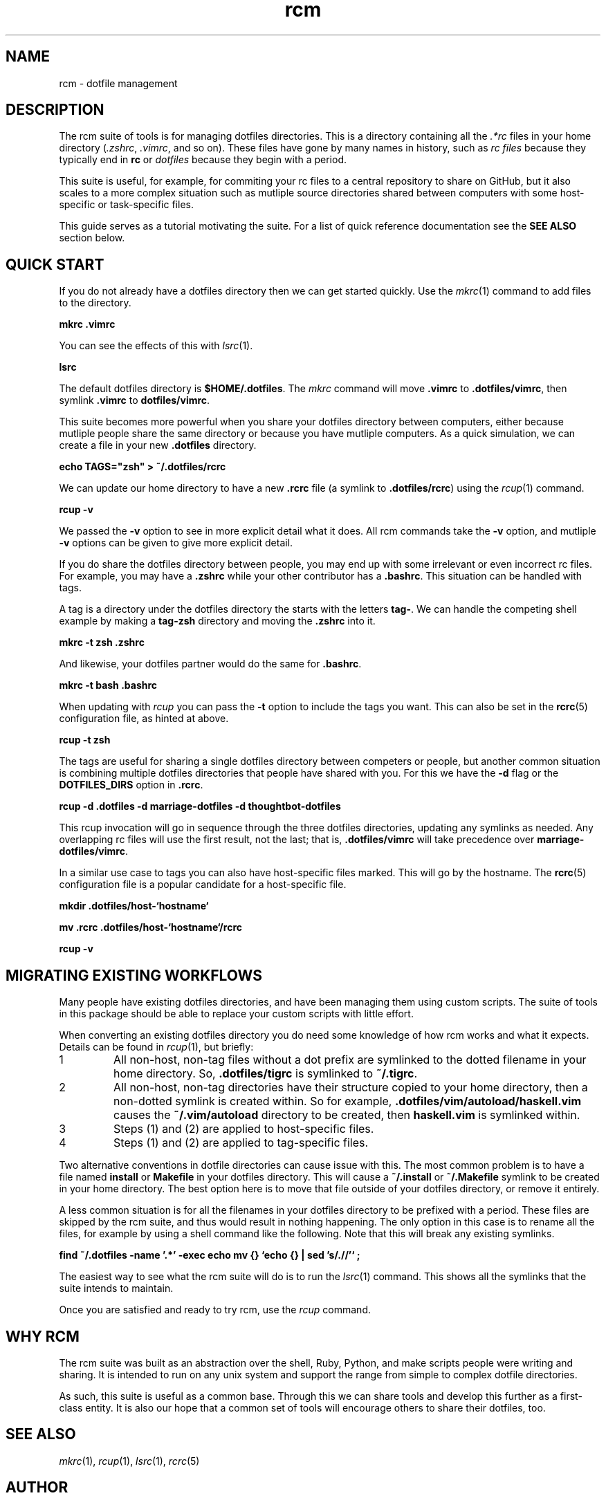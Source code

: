 .TH rcm "7" "July 2013" "rcm"

.SH NAME
rcm \- dotfile management

.SH DESCRIPTION

The rcm suite of tools is for managing dotfiles directories. This is a
directory containing all the \fI.*rc\fR files in your home directory
(\fI.zshrc\fR, \fI.vimrc\fR, and so on). These files have gone by many
names in history, such as \fIrc files\fR because they typically end in
\fBrc\fR  or \fIdotfiles\fR because they begin with a period.

This suite is useful, for example, for commiting your rc files to a
central repository to share on GitHub, but it also scales to a more
complex situation such as mutliple source directories shared between
computers with some host-specific or task-specific files.

This guide serves as a tutorial motivating the suite. For a list of
quick reference documentation see the \fBSEE ALSO\fR section below.

.SH QUICK START

If you do not already have a dotfiles directory then we can get started
quickly. Use the \fImkrc\fR\|(1) command to add files to the directory.

.B mkrc .vimrc

You can see the effects of this with \fIlsrc\fR\|(1).

.B lsrc

The default dotfiles directory is \fB$HOME/.dotfiles\fR\|. The
\fImkrc\fR command will move \fB.vimrc\fR to \fB.dotfiles/vimrc\fR, then
symlink \fB.vimrc\fR to \fBdotfiles/vimrc\fR\|.

This suite becomes more powerful when you share your dotfiles directory
between computers, either because mutliple people share the same
directory or because you have mutliple computers. As a quick simulation,
we can create a file in your new \fB.dotfiles\fR directory.

.B echo TAGS="zsh" > ~/.dotfiles/rcrc

We can update our home directory to have a new \fB.rcrc\fR file (a
symlink to \fB.dotfiles/rcrc\fR\|) using the \fIrcup\fR\|(1) command.

.B rcup -v

We passed the \fB-v\fR option to see in more explicit detail what it
does. All rcm commands take the \fB-v\fR option, and mutliple \fB-v\fR
options can be given to give more explicit detail.

If you do share the dotfiles directory between people, you may end up
with some irrelevant or even incorrect rc files. For example, you may
have a \fB.zshrc\fR while your other contributor has a \fB.bashrc\fR\|.
This situation can be handled with tags.

A tag is a directory under the dotfiles directory the starts with the
letters \fBtag-\fR\|. We can handle the competing shell example by
making a \fBtag-zsh\fR directory and moving the \fB.zshrc\fR into it.

.B mkrc -t zsh .zshrc

And likewise, your dotfiles partner would do the same for
\fB.bashrc\fR\|.

.B mkrc -t bash .bashrc

When updating with \fIrcup\fR you can pass the \fB-t\fR option to
include the tags you want. This can also be set in the \fBrcrc\fR\|(5)
configuration file, as hinted at above.

.B rcup -t zsh

The tags are useful for sharing a single dotfiles directory between
competers or people, but another common situation is combining multiple
dotfiles directories that people have shared with you. For this we have
the \fB-d\fR flag or the \fBDOTFILES_DIRS\fR option in \fB.rcrc\fR\|.

.B rcup -d .dotfiles -d marriage-dotfiles -d thoughtbot-dotfiles

This rcup invocation will go in sequence through the three dotfiles
directories, updating any symlinks as needed. Any overlapping rc files
will use the first result, not the last; that is, \fB.dotfiles/vimrc\fR
will take precedence over \fBmarriage-dotfiles/vimrc\fR\|.

In a similar use case to tags you can also have host-specific files
marked. This will go by the hostname. The \fBrcrc\fR\|(5) configuration
file is a popular candidate for a host-specific file.

.B mkdir .dotfiles/host-`hostname`
.P
.B mv .rcrc .dotfiles/host-`hostname`/rcrc
.P
.B rcup -v

.SH MIGRATING EXISTING WORKFLOWS

Many people have existing dotfiles directories, and have been managing
them using custom scripts. The suite of tools in this package should be
able to replace your custom scripts with little effort.

When converting an existing dotfiles directory you do need some
knowledge of how rcm works and what it expects. Details can be found in
\fIrcup\fR\|(1), but briefly:

.TP
1
All non-host, non-tag files without a dot prefix are symlinked to the
dotted filename in your home directory. So, \fB.dotfiles/tigrc\fR is
symlinked to \fB~/.tigrc\fR\|.

.TP
2
All non-host, non-tag directories have their structure copied to your
home directory, then a non-dotted symlink is created within.  So for
example, \fB.dotfiles/vim/autoload/haskell.vim\fR causes the
\fB~/.vim/autoload\fR directory to be created, then \fBhaskell.vim\fR is
symlinked within.

.TP
3
Steps (1) and (2) are applied to host-specific files.

.TP
4
Steps (1) and (2) are applied to tag-specific files.

.PP

Two alternative conventions in dotfile directories can cause issue with
this. The most common problem is to have a file named \fBinstall\fR or
\fBMakefile\fR in your dotfiles directory. This will cause a
\fB~/.install\fR or \fB~/.Makefile\fR symlink to be created in your home
directory. The best option here is to move that file outside of your
dotfiles directory, or remove it entirely.

A less common situation is for all the filenames in your dotfiles
directory to be prefixed with a period. These files are skipped by the
rcm suite, and thus would result in nothing happening. The only option
in this case is to rename all the files, for example by using a shell
command like the following. Note that this will break any existing
symlinks.

.B find ~/.dotfiles -name '.*' -exec echo mv {} `echo {} | sed 's/\.//'` \;

The easiest way to see what the rcm suite will do is to run the
\fIlsrc\fR\|(1) command. This shows all the symlinks that the suite intends
to maintain.

Once you are satisfied and ready to try rcm, use the \fIrcup\fR command.

.SH WHY RCM

The rcm suite was built as an abstraction over the shell, Ruby, Python,
and make scripts people were writing and sharing. It is intended to run
on any unix system and support the range from simple to complex dotfile
directories.

As such, this suite is useful as a common base. Through this we can
share tools and develop this further as a first-class entity. It is also
our hope that a common set of tools will encourage others to share their
dotfiles, too.

.SH SEE ALSO

\&\fImkrc\fR\|(1), \fIrcup\fR\|(1), \fIlsrc\fR\|(1), \fIrcrc\fR\|(5)

.SH AUTHOR

Written by Mike Burns.
